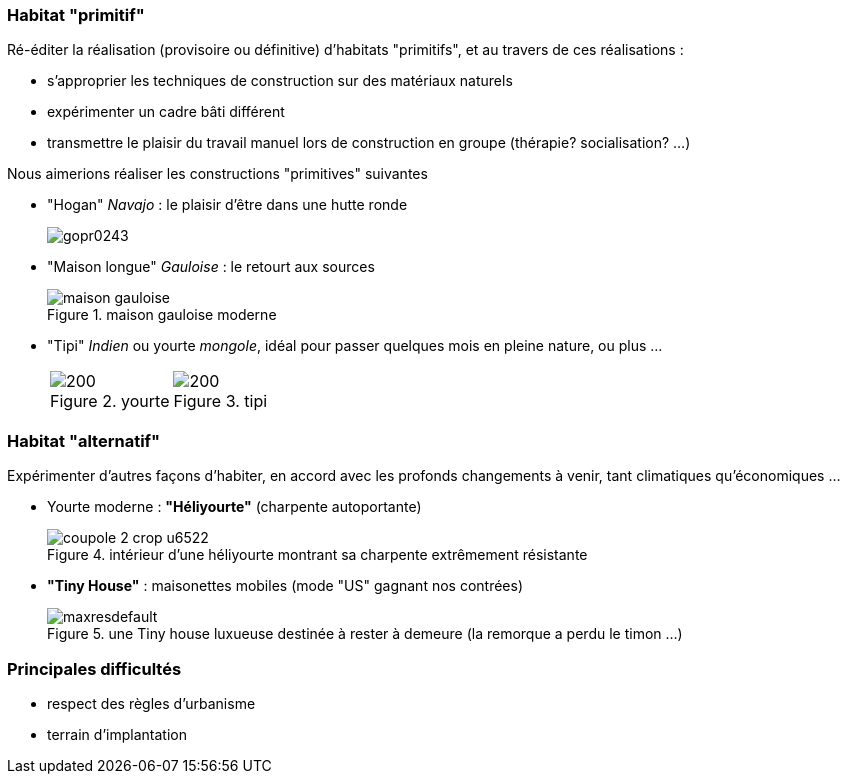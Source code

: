 // Habitat expérimental

=== Habitat "primitif"

Ré-éditer la réalisation (provisoire ou définitive) d'habitats "primitifs", et au travers de ces réalisations :

* s'approprier les techniques de construction sur des matériaux naturels
* expérimenter un cadre bâti différent
* transmettre le plaisir du travail manuel lors de construction en groupe (thérapie? socialisation? ...)

Nous aimerions réaliser les constructions "primitives" suivantes

* "Hogan" _Navajo_ : le plaisir d'être dans une hutte ronde
+
image::gopr0243.jpg[]
+
* "Maison longue" _Gauloise_ : le retourt aux sources
+
.maison gauloise moderne
image::maison-gauloise.jpg[]
+
* "Tipi" _Indien_ ou yourte _mongole_, idéal pour passer quelques mois en pleine nature, ou plus ...
+
[cols="2*a","^.^"]
|===
^.^| .yourte
image::file.png[200]
| .tipi
image::tipi.png[200]
|===


+






=== Habitat "alternatif"

Expérimenter d'autres façons d'habiter, en accord avec les profonds changements à venir, tant climatiques qu'économiques ...

* Yourte moderne : *"Héliyourte"* (charpente autoportante)
+
.intérieur d'une héliyourte montrant sa charpente extrêmement résistante
image::coupole 2-crop-u6522.jpg[]
+
* *"Tiny House"* : maisonettes mobiles (mode "US" gagnant nos contrées)
+
.une Tiny house luxueuse destinée à rester à demeure (la remorque a perdu le timon ...)
image::maxresdefault.jpg[]

=== Principales difficultés

* respect des règles d'urbanisme
* terrain d'implantation

////
??? info "Statut projet"

....
=== "Priorité"
    * [x] basse
    * [ ] moyenne
    * [ ] importante
    * [ ] élevée

=== "Avancement"
    * [x] en attente
    * [ ] démarré
    * [ ] en cours
    * [ ] terminé
    * [ ] déployé

=== "Conception"
    * [ ] esquisse
    * [ ] avant-projet
    * [ ] projet

=== "Réalisation"
    * [ ] prototype : réalisation & essais
    * [ ] optimisation suite REX
    * [ ] modèle 001
    * [ ] documentation (manuels & plans)

=== "Déploiement"
    * [ ] formation (assistance à réalisation)
    * [ ] réalisation par autrui
....
////
